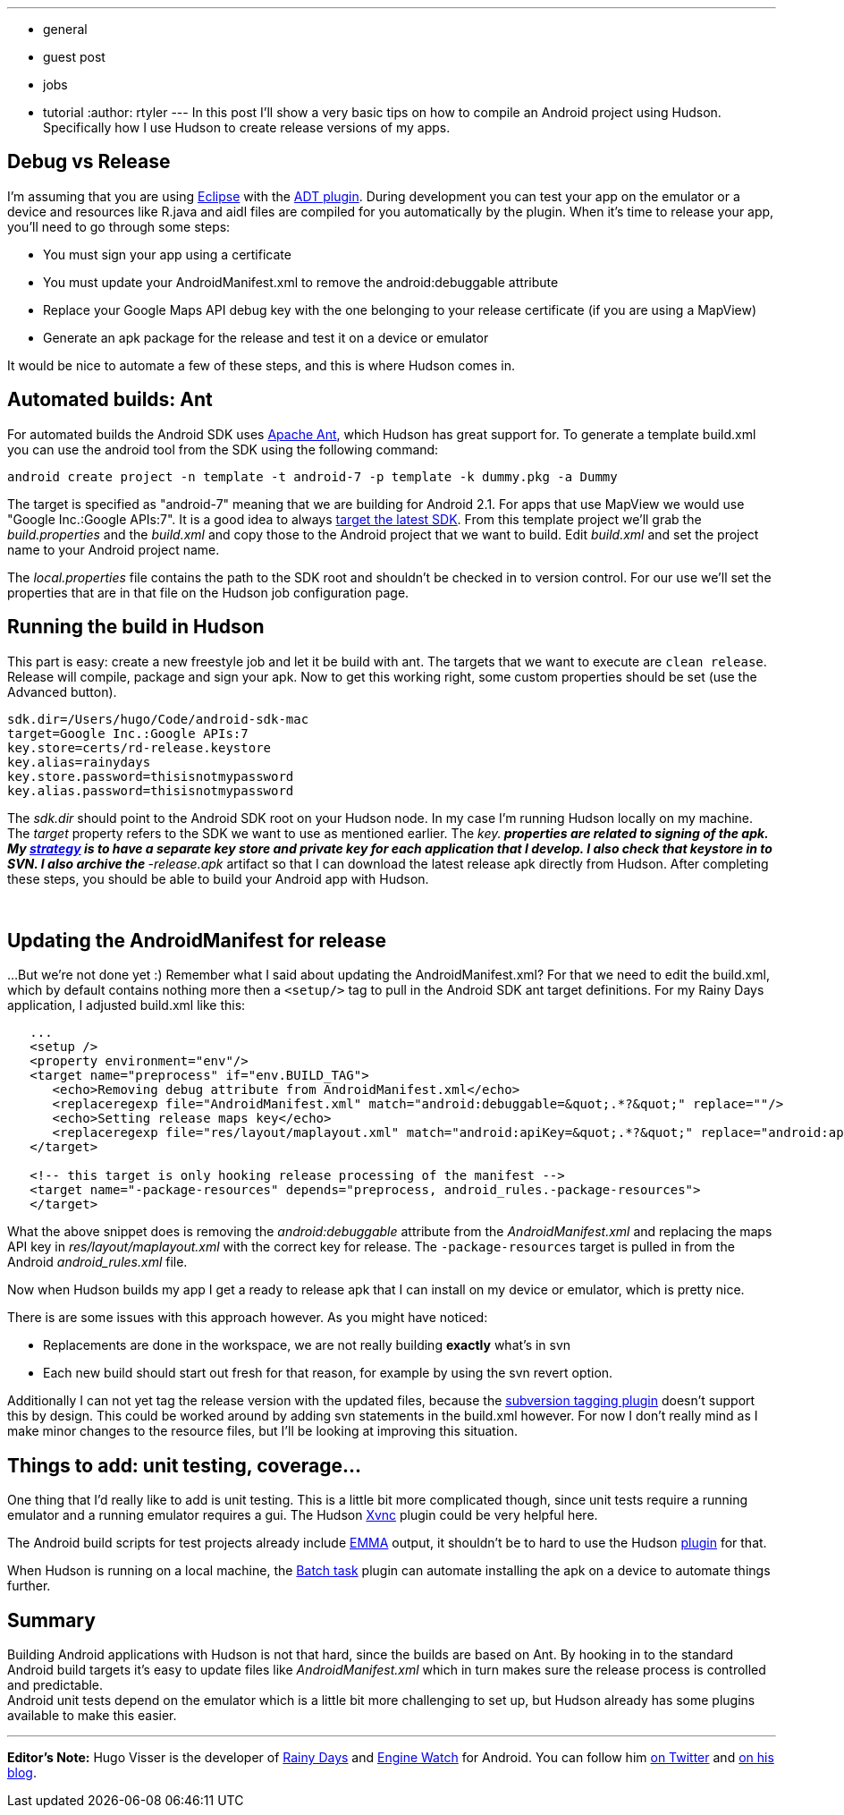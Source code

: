 ---
:layout: post
:title: "Getting started: Building Android apps with Hudson"
:nodeid: 200
:created: 1266414300
:tags:
  - general
  - guest post
  - jobs
  - tutorial
:author: rtyler
---
In this post I'll show a very basic tips on how to compile an Android project using Hudson. Specifically how  I use Hudson to create release versions of my apps.

== Debug vs Release

I'm assuming that you are using https://en.wikipedia.org/wiki/Eclipse%20%28software%29[Eclipse] with the https://developer.android.com/guide/developing/tools/adt.html[ADT plugin]. During development you can test your app on the emulator or a device and resources like R.java and aidl files are compiled for you automatically by the plugin. When it's time to release your app, you'll need to go through some steps:

* You must sign your app using a certificate
* You must update your AndroidManifest.xml to remove the android:debuggable attribute
* Replace your Google Maps API debug key with the one belonging to your release certificate (if you are using a MapView)
* Generate an apk package for the release and test it on a device or emulator

It would be nice to automate a few of these steps, and this is where Hudson comes in.

== Automated builds: Ant

For automated builds the Android SDK uses https://en.wikipedia.org/wiki/Apache%20Ant[Apache Ant], which Hudson has great support for. To generate a template build.xml you can use the android tool from the SDK using the following command:

----
android create project -n template -t android-7 -p template -k dummy.pkg -a Dummy
----

The target is specified as "android-7" meaning that we are building for Android 2.1. For apps that use MapView we would use "Google Inc.:Google APIs:7". It is a good idea to always https://d.android.com/guide/practices/screens_support.html#strategies[target the latest SDK]. From this template project we'll grab the _build.properties_ and the _build.xml_ and copy those to the Android project that we want to build. Edit _build.xml_ and set the project name to your Android project name.

The _local.properties_ file contains the path to the SDK root and shouldn't be checked in to version control. For our use we'll set the properties that are in that file on the Hudson job configuration page.

== Running the build in Hudson

This part is easy: create a new freestyle job and let it be build with ant. The targets that we want to execute are `clean release`. Release will compile, package and sign your apk. Now to get this working right, some custom properties should be set (use the Advanced button).

----
sdk.dir=/Users/hugo/Code/android-sdk-mac
target=Google Inc.:Google APIs:7
key.store=certs/rd-release.keystore
key.alias=rainydays
key.store.password=thisisnotmypassword
key.alias.password=thisisnotmypassword
----

The _sdk.dir_ should point to the Android SDK root on your Hudson node. In my case I'm running Hudson locally on my machine.  The _target_ property refers to the SDK we want to use as mentioned earlier.  The _key.** properties are related to signing of the apk. My https://d.android.com/guide/publishing/app-signing.html#strategies[strategy] is to have a separate key store and private key for each application that I develop. I also check that keystore in to SVN. I also archive the **-release.apk_ artifact so that I can download the latest release apk directly from Hudson.  After completing these steps, you should be able to build your Android app with Hudson.

{blank} +

== Updating the AndroidManifest for release

...But we're not done yet :) Remember what I said about updating the AndroidManifest.xml? For that we need to edit the build.xml, which by default contains nothing more then a `<setup/>` tag to pull in the Android SDK ant target definitions. For my Rainy Days application, I adjusted build.xml like this:
----
   ...
   <setup />	
   <property environment="env"/>
   <target name="preprocess" if="env.BUILD_TAG">
      <echo>Removing debug attribute from AndroidManifest.xml</echo>
      <replaceregexp file="AndroidManifest.xml" match="android:debuggable=&quot;.*?&quot;" replace=""/>
      <echo>Setting release maps key</echo>
      <replaceregexp file="res/layout/maplayout.xml" match="android:apiKey=&quot;.*?&quot;" replace="android:apiKey=&quot;XXXXXXXXXXXXXXXXXXXXXXXXXXXXXXXXXXXXXXX&quot;"/>			
   </target>
	
   <!-- this target is only hooking release processing of the manifest -->
   <target name="-package-resources" depends="preprocess, android_rules.-package-resources">
   </target>
----

What the above snippet does is removing the _android:debuggable_ attribute from the _AndroidManifest.xml_ and replacing the maps API key in _res/layout/maplayout.xml_ with the correct key for release. The `-package-resources` target is pulled in from the Android _android_rules.xml_ file.

Now when Hudson builds my app I get a ready to release apk that I can install on my device or emulator, which is pretty nice.

There is are some issues with this approach however. As you might have noticed:

* Replacements are done in the workspace, we are not really building *exactly* what's in svn
* Each new build should start out fresh for that reason, for example by using the svn revert option.

Additionally I can not yet tag the release version with the updated files, because the https://plugins.jenkins.io/subversion-tagging[subversion tagging plugin] doesn't support this by design. This could be worked around by adding svn statements in the build.xml however.  For now I don't really mind as I make minor changes to the resource files, but I'll be looking at improving this situation.

== Things to add: unit testing, coverage...

One thing that I'd really like to add is unit testing. This is a little bit more complicated though, since unit tests require a running emulator and a running emulator requires a gui. The Hudson https://plugins.jenkins.io/xvnc[Xvnc] plugin could be very helpful here.

The Android build scripts for test projects already include http://emma.sourceforge.net/[EMMA] output, it shouldn't be to hard to use the Hudson https://plugins.jenkins.io/emma[plugin] for that.

When Hudson is running on a local machine, the https://plugins.jenkins.io/batch-task[Batch task] plugin can automate installing the apk on a device to automate things further.

== Summary

Building Android applications with Hudson is not that hard, since the builds are based on Ant. By hooking in to the standard Android build targets it's easy to update files like _AndroidManifest.xml_ which in turn makes sure the release process is controlled and predictable. +
Android unit tests depend on the emulator which is a little bit more challenging to set up, but Hudson already has some plugins available to make this easier.

'''

*Editor's Note:* Hugo Visser is the developer of https://code.neenbedankt.com/my-first-published-android-app-rainy-days[Rainy Days] and https://code.neenbedankt.com/monitor-your-app-engine-application-from-your-pocket-with-engine-watch-for-android/[Engine Watch] for Android. You can
follow him https://twitter.com/botteaap[on Twitter] and https://code.neenbedankt.com[on his blog].
// break
